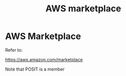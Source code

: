 :PROPERTIES:
:ID:       323c9132-392e-44e1-b2a1-5b3a4ff97193
:END:
#+title: AWS marketplace

* AWS Marketplace

Refer to:

https://aws.amazon.com/marketplace


Note that POSIT is a member
